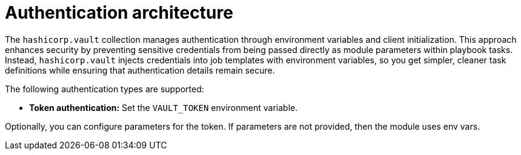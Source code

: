 :_mod-docs-content-type: CONCEPT

[id="vault-auth-architecture"]

= Authentication architecture

[role="_abstract"]

The `hashicorp.vault` collection manages authentication through environment variables and client initialization. This approach enhances security by preventing sensitive credentials from being passed directly as module parameters within playbook tasks. Instead, `hashicorp.vault` injects credentials into job templates with environment variables, so you get simpler, cleaner task definitions while ensuring that authentication details remain secure.

The following authentication types are supported:

* *Token authentication:* Set the `VAULT_TOKEN` environment variable.

Optionally, you can configure parameters for the token. If parameters are not provided, then the module uses env vars.
